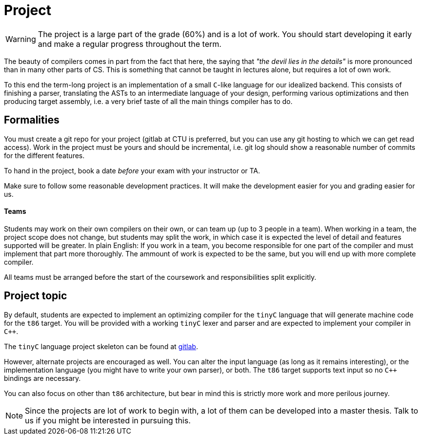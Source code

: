 = Project

WARNING: The project is a large part of the grade (60%) and is a lot of work. You should start developing it early and make a regular progress throughout the term.

The beauty of compilers comes in part from the fact that here, the saying that _"the devil lies in the details"_ is more pronounced than in many other parts of CS. This is something that cannot be taught in lectures alone, but requires a lot of own work. 

To this end the term-long project is an implementation of a small `C`-like language for our idealized backend. This consists of finishing a parser, translating the ASTs to an intermediate language of your design, performing various optimizations and then producing target assembly, i.e. a very brief taste of all the main things compiler has to do.

## Formalities

You must create a git repo for your project (gitlab at CTU is preferred, but you can use any git hosting to which we can get read access). Work in the project must be yours and should be incremental, i.e. git log should show a reasonable number of commits for the different features. 

To hand in the project, book a date _before_ your exam with your instructor or TA. 

Make sure to follow some reasonable development practices. It will make the development easier for you and grading easier for us.

#### Teams 

Students may work on their own compilers on their own, or can team up (up to 3 people in a team). When working in a team, the project scope does not change, but students may split the work, in which case it is expected the level of detail and features supported will be greater. In plain English: If you work in a team, you become responsible for one part of the compiler and must implement that part more thoroughly. The ammount of work is expected to be the same, but you will end up with more complete compiler. 

All teams must be arranged before the start of the coursework and responsibilities split explicitly. 

## Project topic

By default, students are expected to implement an optimizing compiler for the `tinyC` language that will generate machine code for the `t86` target. You will be provided with a working `tinyC` lexer and parser and are expected to implement your compiler in `C++`. 

The `tinyC` language project skeleton can be found at link:https://gitlab.fit.cvut.cz/NI-GEN/ni-gen-23[gitlab].

However, alternate projects are encouraged as well. You can alter the input language (as long as it remains interesting), or the implementation language (you might have to write your own parser), or both. The `t86` target supports text input so no `C++` bindings are necessary. 

You can also focus on other than `t86` architecture, but bear in mind this is strictly more work and more perilous journey.  

NOTE: Since the projects are lot of work to begin with, a lot of them can be developed into a master thesis. Talk to us if you might be interested in pursuing this. 

